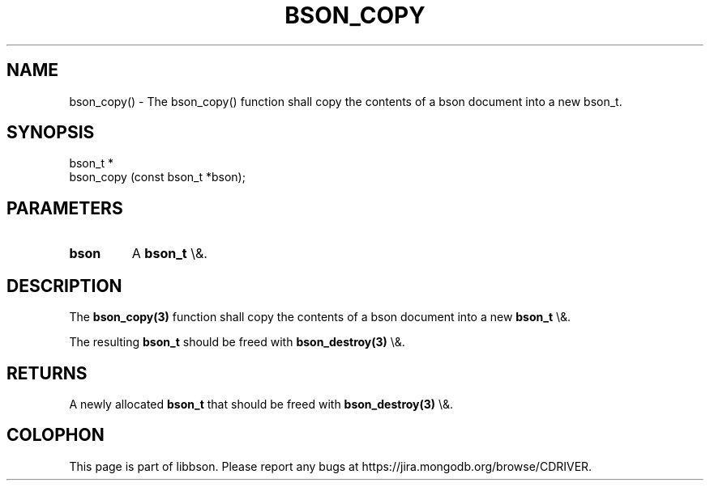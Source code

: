 .\" This manpage is Copyright (C) 2016 MongoDB, Inc.
.\" 
.\" Permission is granted to copy, distribute and/or modify this document
.\" under the terms of the GNU Free Documentation License, Version 1.3
.\" or any later version published by the Free Software Foundation;
.\" with no Invariant Sections, no Front-Cover Texts, and no Back-Cover Texts.
.\" A copy of the license is included in the section entitled "GNU
.\" Free Documentation License".
.\" 
.TH "BSON_COPY" "3" "2016\(hy01\(hy13" "libbson"
.SH NAME
bson_copy() \- The bson_copy() function shall copy the contents of a bson document into a new bson_t.
.SH "SYNOPSIS"

.nf
.nf
bson_t *
bson_copy (const bson_t *bson);
.fi
.fi

.SH "PARAMETERS"

.TP
.B
bson
A
.B bson_t
\e&.
.LP

.SH "DESCRIPTION"

The
.B bson_copy(3)
function shall copy the contents of a bson document into a new
.B bson_t
\e&.

The resulting
.B bson_t
should be freed with
.B bson_destroy(3)
\e&.

.SH "RETURNS"

A newly allocated
.B bson_t
that should be freed with
.B bson_destroy(3)
\e&.


.B
.SH COLOPHON
This page is part of libbson.
Please report any bugs at https://jira.mongodb.org/browse/CDRIVER.